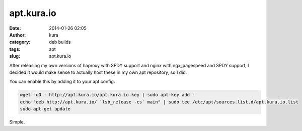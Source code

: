 apt.kura.io
###########
:date: 2014-01-26 02:05
:author: kura
:category: deb builds
:tags: apt
:slug: apt.kura.io

After releasing my own versions of haproxy with SPDY support and nginx with
ngx_pagespeed and SPDY support, I decided it would make sense to actually
host these in my own apt repository, so I did.

You can enable this by adding it to your apt config.

.. code-block:: bash

    wget -qO - http://apt.kura.io/apt.kura.io.key | sudo apt-key add -
    echo "deb http://apt.kura.io/ `lsb_release -cs` main" | sudo tee /etc/apt/sources.list.d/apt.kura.io.list
    sudo apt-get update

Simple.
